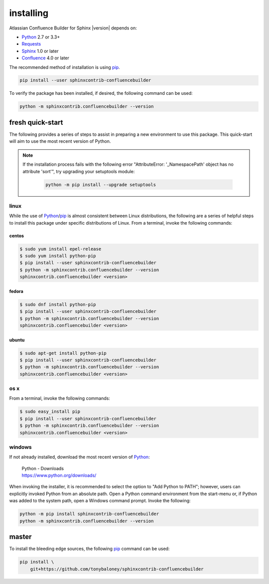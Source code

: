 installing
==========

Atlassian Confluence Builder for Sphinx |version| depends on:

* Python_ 2.7 or 3.3+
* Requests_
* Sphinx_ 1.0 or later
* Confluence_ 4.0 or later

The recommended method of installation is using pip_.

.. code-block:: shell

    pip install --user sphinxcontrib-confluencebuilder

To verify the package has been installed, if desired, the following command can
be used:

.. code-block:: shell

    python -m sphinxcontrib.confluencebuilder --version

fresh quick-start
-----------------

The following provides a series of steps to assist in preparing a new
environment to use this package. This quick-start will aim to use the most
recent version of Python.

.. note::

   If the installation process fails with the following error "AttributeError:
   '_NamespacePath' object has no attribute 'sort'", try upgrading your
   setuptools module:

    .. code-block:: shell

        python -m pip install --upgrade setuptools

linux
~~~~~

While the use of Python_/pip_ is almost consistent between Linux distributions,
the following are a series of helpful steps to install this package under
specific distributions of Linux. From a terminal, invoke the following commands:

centos
++++++

.. code-block:: shell

    $ sudo yum install epel-release
    $ sudo yum install python-pip
    $ pip install --user sphinxcontrib-confluencebuilder
    $ python -m sphinxcontrib.confluencebuilder --version
    sphinxcontrib.confluencebuilder <version>

fedora
++++++

.. code-block:: shell

    $ sudo dnf install python-pip
    $ pip install --user sphinxcontrib-confluencebuilder
    $ python -m sphinxcontrib.confluencebuilder --version
    sphinxcontrib.confluencebuilder <version>

ubuntu
++++++

.. code-block:: shell

    $ sudo apt-get install python-pip
    $ pip install --user sphinxcontrib-confluencebuilder
    $ python -m sphinxcontrib.confluencebuilder --version
    sphinxcontrib.confluencebuilder <version>

os x
~~~~

From a terminal, invoke the following commands:

.. code-block:: shell

    $ sudo easy_install pip
    $ pip install --user sphinxcontrib-confluencebuilder
    $ python -m sphinxcontrib.confluencebuilder --version
    sphinxcontrib.confluencebuilder <version>

windows
~~~~~~~

If not already installed, download the most recent version of Python_:

 | Python - Downloads
 | https://www.python.org/downloads/

When invoking the installer, it is recommended to select the option to "Add
Python to PATH"; however, users can explicitly invoked Python from an absolute
path. Open a Python command environment from the start-menu or, if Python was
added to the system path, open a Windows command prompt. Invoke the following:

.. code-block:: shell

    python -m pip install sphinxcontrib-confluencebuilder
    python -m sphinxcontrib.confluencebuilder --version

master
------

To install the bleeding edge sources, the following pip_ command can be used:

.. code-block:: shell

    pip install \
        git+https://github.com/tonybaloney/sphinxcontrib-confluencebuilder

.. _Confluence: https://www.atlassian.com/software/confluence
.. _Python: https://www.python.org/
.. _Requests: https://pypi.python.org/pypi/requests
.. _Sphinx: http://sphinx-doc.org/
.. _pip: https://pip.pypa.io/
